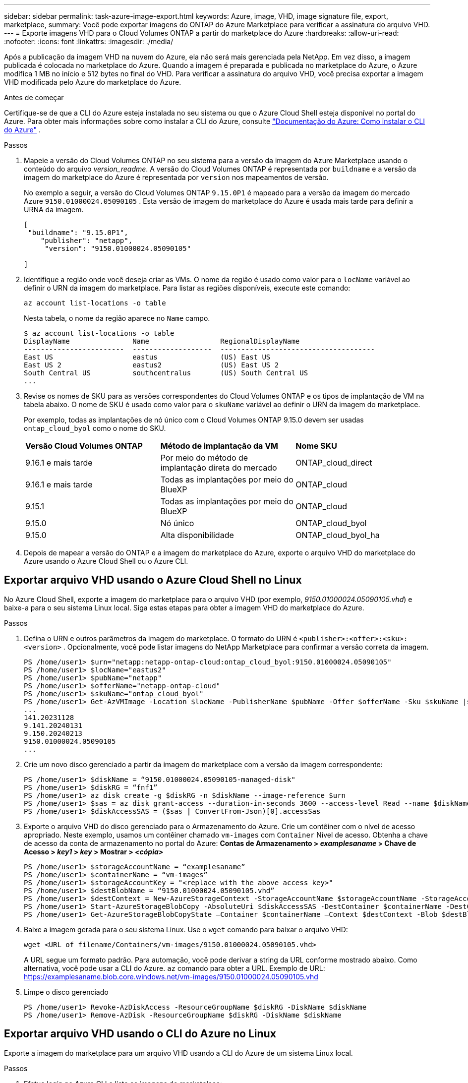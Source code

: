 ---
sidebar: sidebar 
permalink: task-azure-image-export.html 
keywords: Azure, image, VHD, image signature file, export, marketplace, 
summary: Você pode exportar imagens do ONTAP do Azure Marketplace para verificar a assinatura do arquivo VHD. 
---
= Exporte imagens VHD para o Cloud Volumes ONTAP a partir do marketplace do Azure
:hardbreaks:
:allow-uri-read: 
:nofooter: 
:icons: font
:linkattrs: 
:imagesdir: ./media/


[role="lead"]
Após a publicação da imagem VHD na nuvem do Azure, ela não será mais gerenciada pela NetApp. Em vez disso, a imagem publicada é colocada no marketplace do Azure. Quando a imagem é preparada e publicada no marketplace do Azure, o Azure modifica 1 MB no início e 512 bytes no final do VHD. Para verificar a assinatura do arquivo VHD, você precisa exportar a imagem VHD modificada pelo Azure do marketplace do Azure.

.Antes de começar
Certifique-se de que a CLI do Azure esteja instalada no seu sistema ou que o Azure Cloud Shell esteja disponível no portal do Azure. Para obter mais informações sobre como instalar a CLI do Azure, consulte  https://learn.microsoft.com/en-us/cli/azure/install-azure-cli["Documentação do Azure: Como instalar o CLI do Azure"^] .

.Passos
. Mapeie a versão do Cloud Volumes ONTAP no seu sistema para a versão da imagem do Azure Marketplace usando o conteúdo do arquivo _version_readme_. A versão do Cloud Volumes ONTAP é representada por  `buildname` e a versão da imagem do marketplace do Azure é representada por  `version` nos mapeamentos de versão.
+
No exemplo a seguir, a versão do Cloud Volumes ONTAP  `9.15.0P1` é mapeado para a versão da imagem do mercado Azure  `9150.01000024.05090105` . Esta versão de imagem do marketplace do Azure é usada mais tarde para definir a URNA da imagem.

+
[source, cli]
----
[
 "buildname": "9.15.0P1",
    "publisher": "netapp",
     "version": "9150.01000024.05090105"

]
----
. Identifique a região onde você deseja criar as VMs. O nome da região é usado como valor para o  `locName` variável ao definir o URN da imagem do marketplace. Para listar as regiões disponíveis, execute este comando:
+
[source, cli]
----
az account list-locations -o table
----
+
Nesta tabela, o nome da região aparece no  `Name` campo.

+
[source, cli]
----
$ az account list-locations -o table
DisplayName               Name                 RegionalDisplayName
------------------------  -------------------  -------------------------------------
East US                   eastus               (US) East US
East US 2                 eastus2              (US) East US 2
South Central US          southcentralus       (US) South Central US
...
----
. Revise os nomes de SKU para as versões correspondentes do Cloud Volumes ONTAP e os tipos de implantação de VM na tabela abaixo. O nome de SKU é usado como valor para o  `skuName` variável ao definir o URN da imagem do marketplace.
+
Por exemplo, todas as implantações de nó único com o Cloud Volumes ONTAP 9.15.0 devem ser usadas `ontap_cloud_byol` como o nome do SKU.

+
[cols="1,1,1"]
|===


| *Versão Cloud Volumes ONTAP* | *Método de implantação da VM* | *Nome SKU* 


| 9.16.1 e mais tarde | Por meio do método de implantação direta do mercado | ONTAP_cloud_direct 


| 9.16.1 e mais tarde | Todas as implantações por meio do BlueXP  | ONTAP_cloud 


| 9.15.1 | Todas as implantações por meio do BlueXP  | ONTAP_cloud 


| 9.15.0 | Nó único | ONTAP_cloud_byol 


| 9.15.0 | Alta disponibilidade | ONTAP_cloud_byol_ha 
|===
. Depois de mapear a versão do ONTAP e a imagem do marketplace do Azure, exporte o arquivo VHD do marketplace do Azure usando o Azure Cloud Shell ou o Azure CLI.




== Exportar arquivo VHD usando o Azure Cloud Shell no Linux

No Azure Cloud Shell, exporte a imagem do marketplace para o arquivo VHD (por exemplo, _9150.01000024.05090105.vhd_) e baixe-a para o seu sistema Linux local. Siga estas etapas para obter a imagem VHD do marketplace do Azure.

.Passos
. Defina o URN e outros parâmetros da imagem do marketplace. O formato do URN é  `<publisher>:<offer>:<sku>:<version>` . Opcionalmente, você pode listar imagens do NetApp Marketplace para confirmar a versão correta da imagem.
+
[source, cli]
----
PS /home/user1> $urn="netapp:netapp-ontap-cloud:ontap_cloud_byol:9150.01000024.05090105"
PS /home/user1> $locName="eastus2"
PS /home/user1> $pubName="netapp"
PS /home/user1> $offerName="netapp-ontap-cloud"
PS /home/user1> $skuName="ontap_cloud_byol"
PS /home/user1> Get-AzVMImage -Location $locName -PublisherName $pubName -Offer $offerName -Sku $skuName |select version
...
141.20231128
9.141.20240131
9.150.20240213
9150.01000024.05090105
...
----
. Crie um novo disco gerenciado a partir da imagem do marketplace com a versão da imagem correspondente:
+
[source, cli]
----
PS /home/user1> $diskName = “9150.01000024.05090105-managed-disk"
PS /home/user1> $diskRG = “fnf1”
PS /home/user1> az disk create -g $diskRG -n $diskName --image-reference $urn
PS /home/user1> $sas = az disk grant-access --duration-in-seconds 3600 --access-level Read --name $diskName --resource-group $diskRG
PS /home/user1> $diskAccessSAS = ($sas | ConvertFrom-Json)[0].accessSas
----
. Exporte o arquivo VHD do disco gerenciado para o Armazenamento do Azure. Crie um contêiner com o nível de acesso apropriado. Neste exemplo, usamos um contêiner chamado  `vm-images` com  `Container` Nível de acesso. Obtenha a chave de acesso da conta de armazenamento no portal do Azure: *Contas de Armazenamento > _examplesaname_ > Chave de Acesso > _key1_ > _key_ > Mostrar > _<cópia>_*
+
[source, cli]
----
PS /home/user1> $storageAccountName = “examplesaname”
PS /home/user1> $containerName = “vm-images”
PS /home/user1> $storageAccountKey = "<replace with the above access key>"
PS /home/user1> $destBlobName = “9150.01000024.05090105.vhd”
PS /home/user1> $destContext = New-AzureStorageContext -StorageAccountName $storageAccountName -StorageAccountKey $storageAccountKey
PS /home/user1> Start-AzureStorageBlobCopy -AbsoluteUri $diskAccessSAS -DestContainer $containerName -DestContext $destContext -DestBlob $destBlobName
PS /home/user1> Get-AzureStorageBlobCopyState –Container $containerName –Context $destContext -Blob $destBlobName
----
. Baixe a imagem gerada para o seu sistema Linux. Use o  `wget` comando para baixar o arquivo VHD:
+
[source, cli]
----
wget <URL of filename/Containers/vm-images/9150.01000024.05090105.vhd>
----
+
A URL segue um formato padrão. Para automação, você pode derivar a string da URL conforme mostrado abaixo. Como alternativa, você pode usar a CLI do Azure.  `az` comando para obter a URL. Exemplo de URL: https://examplesaname.blob.core.windows.net/vm-images/9150.01000024.05090105.vhd[]

. Limpe o disco gerenciado
+
[source, cli]
----
PS /home/user1> Revoke-AzDiskAccess -ResourceGroupName $diskRG -DiskName $diskName
PS /home/user1> Remove-AzDisk -ResourceGroupName $diskRG -DiskName $diskName
----




== Exportar arquivo VHD usando o CLI do Azure no Linux

Exporte a imagem do marketplace para um arquivo VHD usando a CLI do Azure de um sistema Linux local.

.Passos
. Efetue login no Azure CLI e liste as imagens do marketplace:
+
[source, cli]
----
% az login --use-device-code
----
. Para fazer login, use um navegador da web para abrir a página  https://microsoft.com/devicelogin[] e digite o código de autenticação.
+
[source, cli]
----
% az vm image list --all --publisher netapp --offer netapp-ontap-cloud --sku ontap_cloud_byol
...
{
"architecture": "x64",
"offer": "netapp-ontap-cloud",
"publisher": "netapp",
"sku": "ontap_cloud_byol",
"urn": "netapp:netapp-ontap-cloud:ontap_cloud_byol:9150.01000024.05090105",
"version": "9150.01000024.05090105"
},
...
----
. Crie um novo disco gerenciado a partir da imagem do marketplace com a versão da imagem correspondente.
+
[source, cli]
----
% export urn="netapp:netapp-ontap-cloud:ontap_cloud_byol:9150.01000024.05090105"
% export diskName="9150.01000024.05090105-managed-disk"
% export diskRG="new_rg_your_rg"
% az disk create -g $diskRG -n $diskName --image-reference $urn
% az disk grant-access --duration-in-seconds 3600 --access-level Read --name $diskName --resource-group $diskRG
{
  "accessSas": "https://md-xxxxxx.blob.core.windows.net/xxxxxxx/abcd?sv=2018-03-28&sr=b&si=xxxxxxxx-xxxx-xxxx-xxxx-xxxxxxx&sigxxxxxxxxxxxxxxxxxxxxxxxx"
}
% export diskAccessSAS="https://md-xxxxxx.blob.core.windows.net/xxxxxxx/abcd?sv=2018-03-28&sr=b&si=xxxxxxxx-xxxx-xx-xx-xx&sigxxxxxxxxxxxxxxxxxxxxxxxx"
----
+
Para automatizar o processo, o SAS precisa ser extraído da saída padrão. Consulte os documentos apropriados para obter orientações.

. Exporte o arquivo VHD do disco gerenciado.
+
.. Crie um contêiner com o nível de acesso apropriado. Neste exemplo, um contêiner denominado  `vm-images` com  `Container` nível de acesso é usado.
.. Obtenha a chave de acesso da conta de armazenamento no portal do Azure: *Contas de Armazenamento > _examplesaname_ > Chave de Acesso > _key1_ > _key_ > Mostrar > _<cópia>_*
+
Você também pode usar o  `az` comando para esta etapa.

+
[source, cli]
----
% export storageAccountName="examplesaname"
% export containerName="vm-images"
% export storageAccountKey="xxxxxxxxxx"
% export destBlobName="9150.01000024.05090105.vhd"

% az storage blob copy start --source-uri $diskAccessSAS --destination-container $containerName --account-name $storageAccountName --account-key $storageAccountKey --destination-blob $destBlobName

{
  "client_request_id": "xxxx-xxxx-xxxx-xxxx-xxxx",
  "copy_id": "xxxx-xxxx-xxxx-xxxx-xxxx",
  "copy_status": "pending",
  "date": "2022-11-02T22:02:38+00:00",
  "etag": "\"0xXXXXXXXXXXXXXXXXX\"",
  "last_modified": "2022-11-02T22:02:39+00:00",
  "request_id": "xxxxxx-xxxx-xxxx-xxxx-xxxxxxxxxxx",
  "version": "2020-06-12",
  "version_id": null
}
----


. Verifique o status da cópia do blob.
+
[source, cli]
----
% az storage blob show --name $destBlobName --container-name $containerName --account-name $storageAccountName

....
    "copy": {
      "completionTime": null,
      "destinationSnapshot": null,
      "id": "xxxxxxxx-xxxx-xxxx-xxxx-xxxxxxxxx",
      "incrementalCopy": null,
      "progress": "10737418752/10737418752",
      "source": "https://md-xxxxxx.blob.core.windows.net/xxxxx/abcd?sv=2018-03-28&sr=b&si=xxxxxxxx-xxxx-xxxx-xxxx-xxxxxxxxxxxx",
      "status": "success",
      "statusDescription": null
    },
....
----
. Baixe a imagem gerada para o seu servidor Linux.
+
[source, cli]
----
wget <URL of file examplesaname/Containers/vm-images/9150.01000024.05090105.vhd>
----
+
A URL segue um formato padrão. Para automação, você pode derivar a string da URL conforme mostrado abaixo. Como alternativa, você pode usar a CLI do Azure.  `az` comando para obter a URL. Exemplo de URL: https://examplesaname.blob.core.windows.net/vm-images/9150.01000024.05090105.vhd[]

. Limpe o disco gerenciado
+
[source, cli]
----
az disk revoke-access --name $diskName --resource-group $diskRG
az disk delete --name $diskName --resource-group $diskRG --yes
----

